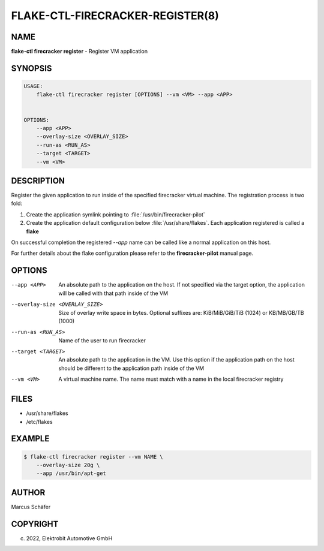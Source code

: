 FLAKE-CTL-FIRECRACKER-REGISTER(8)
=================================

NAME
----

**flake-ctl firecracker register** - Register VM application

SYNOPSIS
--------

.. code:: bash

   USAGE:
       flake-ctl firecracker register [OPTIONS] --vm <VM> --app <APP>


   OPTIONS:
       --app <APP>
       --overlay-size <OVERLAY_SIZE>
       --run-as <RUN_AS>
       --target <TARGET>
       --vm <VM>

DESCRIPTION
-----------

Register the given application to run inside of the specified firecracker
virtual machine. The registration process is two fold:

1. Create the application symlink pointing to :file:`/usr/bin/firecracker-pilot`
2. Create the application default configuration below :file:`/usr/share/flakes`.
   Each application registered is called a **flake**

On successful completion the registered *--app* name can be called
like a normal application on this host.

For further details about the flake configuration please refer to
the **firecracker-pilot** manual page.

OPTIONS
-------

--app <APP>

  An absolute path to the application on the host. If not specified via
  the target option, the application will be called with that path inside
  of the VM

--overlay-size <OVERLAY_SIZE>

  Size of overlay write space in bytes. Optional suffixes are:
  KiB/MiB/GiB/TiB (1024) or KB/MB/GB/TB (1000)

--run-as <RUN_AS>

  Name of the user to run firecracker

--target <TARGET>

  An absolute path to the application in the VM. Use this option if the application path
  on the host should be different to the application path inside of the VM

--vm <VM>

  A virtual machine name. The name must match with a name in the local firecracker
  registry


FILES
-----

* /usr/share/flakes
* /etc/flakes

EXAMPLE
-------

.. code:: bash

   $ flake-ctl firecracker register --vm NAME \
       --overlay-size 20g \
       --app /usr/bin/apt-get

AUTHOR
------

Marcus Schäfer

COPYRIGHT
---------

(c) 2022, Elektrobit Automotive GmbH
